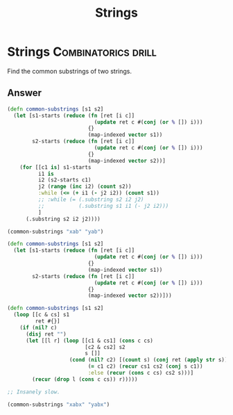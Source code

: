 #+TITLE: Strings

* Strings :Combinatorics:drill:
Find the common substrings of two strings.
** Answer
#+begin_src clojure
(defn common-substrings [s1 s2]
  (let [s1-starts (reduce (fn [ret [i c]]
                            (update ret c #(conj (or % []) i)))
                          {}
                          (map-indexed vector s1))
        s2-starts (reduce (fn [ret [i c]]
                            (update ret c #(conj (or % []) i)))
                          {}
                          (map-indexed vector s2))]
    (for [[c1 is] s1-starts
          i1 is
          i2 (s2-starts c1)
          j2 (range (inc i2) (count s2))
          :while (<= (+ i1 (- j2 i2)) (count s1))
          ;; :while (= (.substring s2 i2 j2)
          ;;           (.substring s1 i1 (- j2 i2)))
          ]
      (.substring s2 i2 j2))))

(common-substrings "xab" "yab")

(defn common-substrings [s1 s2]
  (let [s1-starts (reduce (fn [ret [i c]]
                            (update ret c #(conj (or % []) i)))
                          {}
                          (map-indexed vector s1))
        s2-starts (reduce (fn [ret [i c]]
                            (update ret c #(conj (or % []) i)))
                          {}
                          (map-indexed vector s2))]))

(defn common-substrings [s1 s2]
  (loop [[c & cs] s1
         ret #{}]
    (if (nil? c)
      (disj ret "")
      (let [[l r] (loop [[c1 & cs1] (cons c cs)
                         [c2 & cs2] s2
                         s []]
                    (cond (nil? c2) [(count s) (conj ret (apply str s))]
                          (= c1 c2) (recur cs1 cs2 (conj s c1))
                          :else (recur (cons c cs) cs2 s)))]
        (recur (drop l (cons c cs)) r)))))

;; Insanely slow.

(common-substrings "xabx" "yabx")

#+end_src

